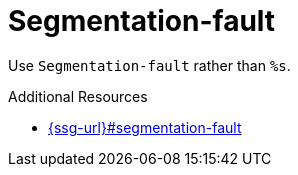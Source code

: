 :navtitle: Segmentation-fault
:keywords: reference, rule, Segmentation-fault

= Segmentation-fault

Use `Segmentation-fault` rather than `%s`.

.Additional Resources

* link:{ssg-url}#segmentation-fault[]

